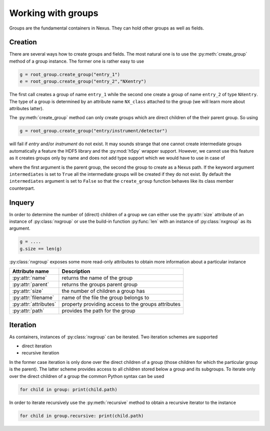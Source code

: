 Working with groups
===================

Groups are the fundamental containers in Nexus. They can hold other groups as
well as fields. 

Creation
--------

There are several ways how to create groups and fields. The most natural one is
to use the :py:meth:`create_group` method of a group instance.  The former one is
rather easy to use

.. code-block:: python

    g = root_group.create_group("entry_1")
    e = root_group.create_group("entry_2","NXentry")

The first call creates a group of name ``entry_1`` while the second 
one create a group of name ``entry_2`` of type ``NXentry``. 
The type of a group is determined by an attribute name ``NX_class``
attached to the group (we will learn more about attributes latter).

The :py:meth:`create_group` method can only create groups which are direct
children of the their parent group. So using 

.. code-block:: python

    g = root_group.create_group("entry/instrument/detector")

will fail if `entry` and/or `instrument` do not exist. It may sounds strange
that one cannot create intermediate groups automatically a feature the HDF5
library and the :py:mod:`h5py` wrapper support. However, we cannot use this
feature as it creates groups only by name and does not add type support which 
we would have to use in case of



where the first argument is the parent group, the second the group to create as
a Nexus path. If the keyword argument ``intermediates`` is set to ``True`` all
the intermediate groups will be created if they do not exist.  By default the
``intermediates`` argument is set to ``False`` so that the ``create_group``
function behaves like its class member counterpart.

Inquery
-------

In order to determine the number of (direct) children of a group we can 
either use the :py:attr:`size` attribute of an instance of 
:py:class:`nxgroup` or use the build-in function :py:func:`len` with an 
instance of :py:class:`nxgroup` as its argument. 

.. code-block:: python

    g = ....
    g.size == len(g)


:py:class:`nxgroup` exposes some more read-only attributes to obtain 
more information about a particular instance

=====================  ====================================================
Attribute name         Description 
=====================  ====================================================
:py:attr:`name`        returns the name of the group 
:py:attr:`parent`      returns the groups parent group 
:py:attr:`size`        the number of children a group has 
:py:attr:`filename`    name of the file the group belongs to 
:py:attr:`attributes`  property providing access to the groups attributes
:py:attr:`path`        provides the path for the group
=====================  ====================================================

Iteration
---------


As containers, instances of :py:class:`nxgroup` can be iterated. 
Two iteration schemes are supported

* direct iteration
* recursive iteration

In the former case iteration is only done over the direct children of a
group (those children for which the particular group is the parent). 
The latter scheme provides access to all children stored below a group and its 
subgroups.
To iterate only over the direct children of a group the common Python 
syntax can be used

.. code-block:: python

    for child in group: print(child.path)

In order to iterate recursively use the :py:meth:`recursive` method to obtain 
a recursive iterator to the instance

.. code-block:: python

    for child in group.recursive: print(child.path)

